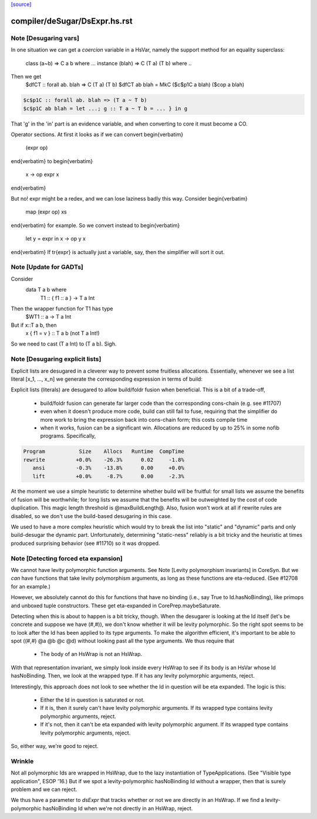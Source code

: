 `[source] <https://gitlab.haskell.org/ghc/ghc/tree/master/compiler/deSugar/DsExpr.hs>`_

====================
compiler/deSugar/DsExpr.hs.rst
====================

Note [Desugaring vars]
~~~~~~~~~~~~~~~~~~~~~~
In one situation we can get a *coercion* variable in a HsVar, namely
the support method for an equality superclass:
   class (a~b) => C a b where ...
   instance (blah) => C (T a) (T b) where ..
Then we get
   $dfCT :: forall ab. blah => C (T a) (T b)
   $dfCT ab blah = MkC ($c$p1C a blah) ($cop a blah)

.. code-block:: haskell

   $c$p1C :: forall ab. blah => (T a ~ T b)
   $c$p1C ab blah = let ...; g :: T a ~ T b = ... } in g

That 'g' in the 'in' part is an evidence variable, and when
converting to core it must become a CO.

Operator sections.  At first it looks as if we can convert
\begin{verbatim}
        (expr op)
\end{verbatim}
to
\begin{verbatim}
        \x -> op expr x
\end{verbatim}

But no!  expr might be a redex, and we can lose laziness badly this
way.  Consider
\begin{verbatim}
        map (expr op) xs
\end{verbatim}
for example.  So we convert instead to
\begin{verbatim}
        let y = expr in \x -> op y x
\end{verbatim}
If \tr{expr} is actually just a variable, say, then the simplifier
will sort it out.


Note [Update for GADTs]
~~~~~~~~~~~~~~~~~~~~~~~
Consider
   data T a b where
     T1 :: { f1 :: a } -> T a Int

Then the wrapper function for T1 has type
   $WT1 :: a -> T a Int
But if x::T a b, then
   x { f1 = v } :: T a b   (not T a Int!)
So we need to cast (T a Int) to (T a b).  Sigh.



Note [Desugaring explicit lists]
~~~~~~~~~~~~~~~~~~~~~~~~~~~~~~~~
Explicit lists are desugared in a cleverer way to prevent some
fruitless allocations.  Essentially, whenever we see a list literal
[x_1, ..., x_n] we generate the corresponding expression in terms of
build:

Explicit lists (literals) are desugared to allow build/foldr fusion when
beneficial. This is a bit of a trade-off,

 * build/foldr fusion can generate far larger code than the corresponding
   cons-chain (e.g. see #11707)

 * even when it doesn't produce more code, build can still fail to fuse,
   requiring that the simplifier do more work to bring the expression
   back into cons-chain form; this costs compile time

 * when it works, fusion can be a significant win. Allocations are reduced
   by up to 25% in some nofib programs. Specifically,

.. code-block:: haskell

        Program           Size    Allocs   Runtime  CompTime
        rewrite          +0.0%    -26.3%      0.02     -1.8%
           ansi          -0.3%    -13.8%      0.00     +0.0%
           lift          +0.0%     -8.7%      0.00     -2.3%

At the moment we use a simple heuristic to determine whether build will be
fruitful: for small lists we assume the benefits of fusion will be worthwhile;
for long lists we assume that the benefits will be outweighted by the cost of
code duplication. This magic length threshold is @maxBuildLength@. Also, fusion
won't work at all if rewrite rules are disabled, so we don't use the build-based
desugaring in this case.

We used to have a more complex heuristic which would try to break the list into
"static" and "dynamic" parts and only build-desugar the dynamic part.
Unfortunately, determining "static-ness" reliably is a bit tricky and the
heuristic at times produced surprising behavior (see #11710) so it was dropped.


Note [Detecting forced eta expansion]
~~~~~~~~~~~~~~~~~~~~~~~~~~~~~~~~~~~~~
We cannot have levity polymorphic function arguments. See
Note [Levity polymorphism invariants] in CoreSyn. But we *can* have
functions that take levity polymorphism arguments, as long as these
functions are eta-reduced. (See #12708 for an example.)

However, we absolutely cannot do this for functions that have no
binding (i.e., say True to Id.hasNoBinding), like primops and unboxed
tuple constructors. These get eta-expanded in CorePrep.maybeSaturate.

Detecting when this is about to happen is a bit tricky, though. When
the desugarer is looking at the Id itself (let's be concrete and
suppose we have (#,#)), we don't know whether it will be levity
polymorphic. So the right spot seems to be to look after the Id has
been applied to its type arguments. To make the algorithm efficient,
it's important to be able to spot ((#,#) @a @b @c @d) without looking
past all the type arguments. We thus require that
  * The body of an HsWrap is not an HsWrap.
With that representation invariant, we simply look inside every HsWrap
to see if its body is an HsVar whose Id hasNoBinding. Then, we look
at the wrapped type. If it has any levity polymorphic arguments, reject.

Interestingly, this approach does not look to see whether the Id in
question will be eta expanded. The logic is this:
  * Either the Id in question is saturated or not.
  * If it is, then it surely can't have levity polymorphic arguments.
    If its wrapped type contains levity polymorphic arguments, reject.
  * If it's not, then it can't be eta expanded with levity polymorphic
    argument. If its wrapped type contains levity polymorphic arguments, reject.
So, either way, we're good to reject.

Wrinkle
~~~~~~~
Not all polymorphic Ids are wrapped in
HsWrap, due to the lazy instantiation of TypeApplications. (See "Visible type
application", ESOP '16.) But if we spot a levity-polymorphic hasNoBinding Id
without a wrapper, then that is surely problem and we can reject.

We thus have a parameter to `dsExpr` that tracks whether or not we are
directly in an HsWrap. If we find a levity-polymorphic hasNoBinding Id when
we're not directly in an HsWrap, reject.


